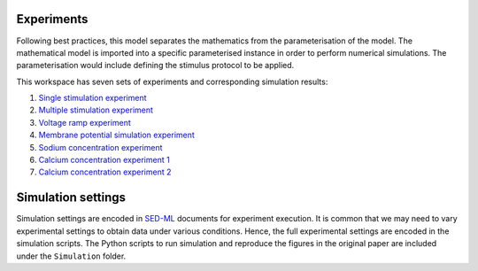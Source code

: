 Experiments
---------------------
Following best practices, this model separates the mathematics from the parameterisation of the model. The mathematical model is imported into a specific parameterised instance in order to perform numerical simulations. 
The parameterisation would include defining the stimulus protocol to be applied.

This workspace has seven sets of experiments and corresponding simulation results:

1. `Single stimulation experiment <Experiments/Single_stim_experiment.cellml/view>`_     
2. `Multiple stimulation experiment <Experiments/Multi_stim_experiment.cellml/view>`_   
3. `Voltage ramp experiment <Experiments/Vramp_experiment.cellml/view>`_ 
4. `Membrane potential simulation experiment <Experiments/Vm_stim_experiment.cellml/view>`_
5. `Sodium concentration experiment <Experiments/Nai_experiment.cellml/view>`_
6. `Calcium concentration experiment 1 <Experiments/Cai_experiment1.cellml/view>`_
7. `Calcium concentration experiment 2 <Experiments/Cai_experiment2.cellml>`_

Simulation settings 
-------------------
Simulation settings are encoded in SED-ML_ documents for experiment execution. It is common that we may need to vary experimental settings to obtain data under various conditions. Hence, the full experimental settings are encoded in the simulation scripts.
The Python scripts to run simulation and reproduce the figures in the original paper are included under the ``Simulation`` folder.

.. _SED-ML: http://sed-ml.org/